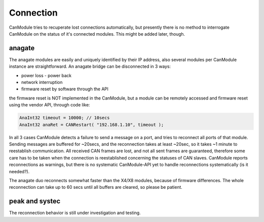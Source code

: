 ==========
Connection
==========

CanModule tries to recuperate lost connections automatically, but presently there is no method
to interrogate CanModule on the status of it's connected modules. This might be added later, though.

anagate
-------
The anagate modules are easily and uniquely identified by their IP address, also several modules 
per CanModule instance are straightforward. An anagate bridge can be disconnected in 3 ways:

* power loss - power back
* network interruption
* firmware reset by software through the API

the firmware reset is NOT implemented in the CanModule, but a module can be remotely accessed and 
firmware reset using the vendor API, through code like: 

.. code-block:: c++

	AnaInt32 timeout = 10000; // 10secs
	AnaInt32 anaRet = CANRestart( "192.168.1.10", timeout );


In all 3 cases CanModule detects a failure to send a message on a port, and tries to reconnect 
all ports of that module. Sending messages are buffered for ~20secs, and the reconnection 
takes at least ~20sec, so it takes ~1 minute to reestablish communication. All received CAN frames 
are lost, and not all sent frames are guaranteed, therefore some care has to be taken when the
connection is reestablished concerning the statuses of CAN slaves. CanModule reports reconnections
as warnings, but there is no systematic CanModule-API yet to handle reconnections 
systematically (is it needed?). 

The anagate duo reconnects somewhat faster than the X4/X8 modules, because of firmware differences.
The whole reconnection can take up to 60 secs until all buffers are cleared, so please be patient.     

peak and systec
---------------

The reconnection behavior is still under investigation and testing.
